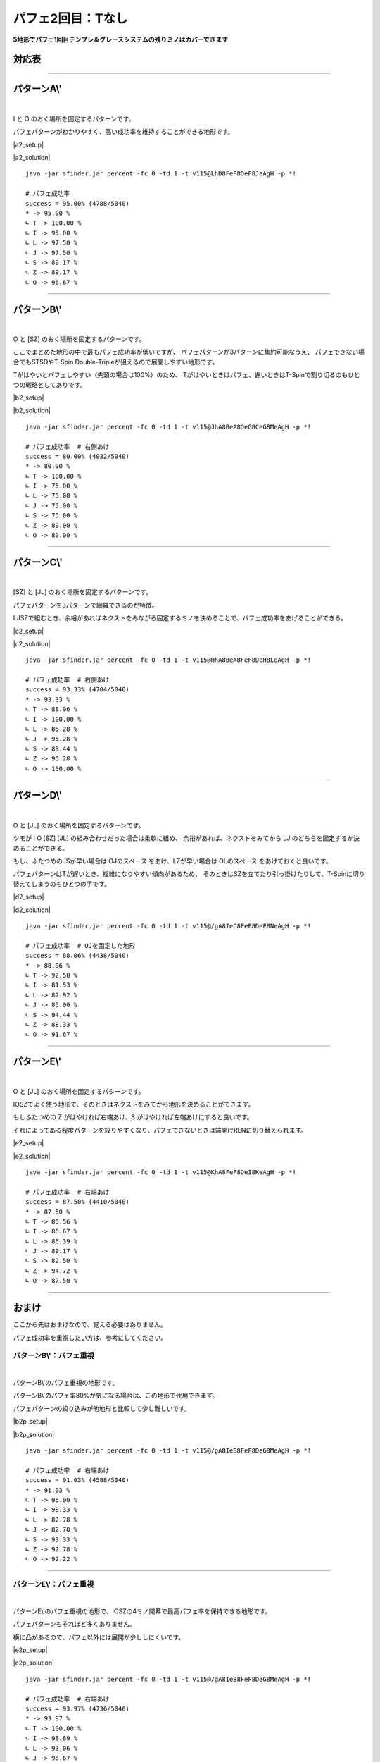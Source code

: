 ========================
パフェ2回目：Tなし
========================

**5地形でパフェ1回目テンプレ＆グレースシステムの残りミノはカバーできます**

対応表
===========================================

.. table::
   :widths: 10

   ============== ===== ===== ===== ===== =====
    IO**          A\\'  B\\'  C\\'  D\\'  E\\'
   ============== ===== ===== ===== ===== =====
    IOLJ            O
    IOSZ                                    O
    IOLS = IOJZ                       O
    IOLZ = IOJS         \(O\)         O
   ============== ===== ===== ===== ===== =====

.. table::
   :widths: 10

   ============== ===== ===== ===== ===== =====
    I***          A\\'  B\\'  C\\'  D\\'  E\\'
   ============== ===== ===== ===== ===== =====
    ILJS = ILJZ   \(O\)         O           O
    ILSZ = IJSZ           O
   ============== ===== ===== ===== ===== =====

.. table::
   :widths: 10

   ============== ===== ===== ===== ===== =====
    O***          A\\'  B\\'  C\\'  D\\'  E\\'
   ============== ===== ===== ===== ===== =====
    OLJS = OLJZ    O
    OLSZ = OJSZ           O
   ============== ===== ===== ===== ===== =====

.. table::
   :widths: 10

   ============== ===== ===== ===== ===== =====
    \****          A\\'  B\\'  C\\'  D\\'  E\\'
   ============== ===== ===== ===== ===== =====
    LJSZ                        O
   ============== ===== ===== ===== ===== =====

----

パターンA\\'
===========================================

.. |a2_fig01| image:: img/a2/fig_001.png
   :scale: 50
.. |a2_fig02| image:: img/a2/fig_002.png
   :scale: 50
.. |a2_fig03| image:: img/a2/fig_003.png
   :scale: 50
.. |a2_fig04| image:: img/a2/fig_004.png
   :scale: 50
.. |a2_fig05| image:: img/a2/fig_005.png
   :scale: 50
.. |a2_fig06| image:: img/a2/fig_006.png
   :scale: 50
.. |a2_fig07| image:: img/a2/fig_007.png
   :scale: 50
.. |a2_fig08| image:: img/a2/fig_008.png
   :scale: 50
.. |a2_fig09| image:: img/a2/fig_009.png
   :scale: 50
.. |a2_fig10| image:: img/a2/fig_010.png
   :scale: 50

.. |a2_setup| raw:: html

   <a href="http://fumen.zui.jp/?v115@LhBthlFeg0BtglRpDei0glRpJeAglLhhlxwGeRpHeB?PMeAAeLhAPAeRaFeAPxSAtFeAPAehlLeAAeMhBPHeRpGexw?hlLeAAAMhxhHeBPAeRpDeTLhWJeAAALhgWwSQawSQpg0EeR?axSEeRaBexwJeAAAOhRpHexhIehWJeAAALhhlBehHEexwhl?Eeh0BexSJeAAALhBtglgWFeAtBPhWAPDeQaAPglyhJeAAAL?hhHRphlEeBtRaFeRpxhKeAAA" target="_blank">
     セットアップ：テト譜
   </a>

.. |a2_solution| raw:: html

   <a href="http://fumen.zui.jp/?v115@LhD8FeF8DeF8JeAg0YAlfT6BY0DfEToXOBlvs2AUDE?fETo/ACYgwwFeBtxwGeBtwwTezhRpwwGeRpxwR4FewwR4Qe?AAtAAOgAtFeh0AtQaFeglAPQawSFeg0hWwSPeQ4IeglQ4hl?FewhglwDQLFewhRaglPeAAeNgglgWFegHgWAegWFegHwwAe?glFeQaRpQeQag0HeQaAewwgWFewhAewwgWGeRaQpPeAAeNg?gWQpHewhQpFeAtQaRpFeQahlQpPeQagHHeQagWHexSglQ4F?eSaglPeAAeOgQaFeglAPRaFegWglRaFegWQLwSwhPeglIeh?lwDg0FehWQLQaFewSQpglQaPeAAe" target="_blank">
      消しかた：テト譜
   </a>

.. container:: field_images

  |a2_fig01|
  |a2_fig02|
  |a2_fig03|
  |a2_fig04|
  |a2_fig05|
  |a2_fig06|
  |a2_fig07|
  |a2_fig08|
  |a2_fig09|
  |a2_fig10|

|

I と O のおく場所を固定するパターンです。

パフェパターンがわかりやすく、高い成功率を維持することができる地形です。

|a2_setup|

|a2_solution|

::

  java -jar sfinder.jar percent -fc 0 -td 1 -t v115@LhD8FeF8DeF8JeAgH -p *!

  # パフェ成功率
  success = 95.00% (4788/5040)
  * -> 95.00 %
  ∟ T -> 100.00 %
  ∟ I -> 95.00 %
  ∟ L -> 97.50 %
  ∟ J -> 97.50 %
  ∟ S -> 89.17 %
  ∟ Z -> 89.17 %
  ∟ O -> 96.67 %

----

パターンB\\'
===========================================

.. |b2_fig01| image:: img/b2/fig_001.png
   :scale: 50
.. |b2_fig02| image:: img/b2/fig_002.png
   :scale: 50
.. |b2_fig03| image:: img/b2/fig_003.png
   :scale: 50
.. |b2_fig04| image:: img/b2/fig_004.png
   :scale: 50
.. |b2_fig05| image:: img/b2/fig_005.png
   :scale: 50
.. |b2_fig06| image:: img/b2/fig_006.png
   :scale: 50

.. |b2_setup| raw:: html

   <a href="http://fumen.zui.jp/?v115@JhglBeQ4DeRpglBtR4CeRphlBtQ4MeAgHRhRaHehWR?aPeAAAJhAtGexhAthlEehlBexSNeAAAJhgHAeAtwDAeg0Be?xSgHhWBeg0RpxSQaQph0Qag0RpJeAAAZhRpFeRLhWJeAAAO?hAPGeRLAPxSDehHBehlJeAAA" target="_blank">
     セットアップ：テト譜
   </a>

.. |b2_solution| raw:: html

   <a href="http://fumen.zui.jp/?v115@JhA8BeA8DeG8CeG8MeAgWYAlfT6BY0DfEToXOBlvs2?AUDEfETo/AC9gRpBtzhh0RpAeBtAehlg0wwGeglxwGeglg0?wwJeAAtNBse88AwXHDBQOHSA1dEEBBYHDBwveRA1dkRBDYH?DBwicRASoDfETo3ABlvs2A2HEfEVZi9AFbcRA1d0KB3XnQB?YDDSA1AlVBhAAAASgwwhlGexwglGewwR4GeR4glNeywAeBP?FeAtRawSGeQaIeRawSJeAAtGBlvs2AVGEfETY+2Bl/m9BFw?DfE112KBlvs2AWJ88AwXHDBwPjRA1d0KBlrDfETYp6Alvs2?AiJEfET4d3Blvs2AGdAAA" target="_blank">
      消しかた：テト譜
   </a>

.. container:: field_images

  |b2_fig01|
  |b2_fig02|
  |b2_fig03|
  |b2_fig04|
  |b2_fig05|
  |b2_fig06|

|

O と [SZ] のおく場所を固定するパターンです。

ここでまとめた地形の中で最もパフェ成功率が低いですが、
パフェパターンが3パターンに集約可能なうえ、
パフェできない場合でもSTSDやT-Spin Double-Tripleが狙えるので展開しやすい地形です。

Tがはやいとパフェしやすい（先頭の場合は100%）のため、
Tがはやいときはパフェ、遅いときはT-Spinで割り切るのもひとつの戦略としてありです。

|b2_setup|

|b2_solution|

::

  java -jar sfinder.jar percent -fc 0 -td 1 -t v115@JhA8BeA8DeG8CeG8MeAgH -p *!

  # パフェ成功率  # 右側あけ
  success = 80.00% (4032/5040)
  * -> 80.00 %
  ∟ T -> 100.00 %
  ∟ I -> 75.00 %
  ∟ L -> 75.00 %
  ∟ J -> 75.00 %
  ∟ S -> 75.00 %
  ∟ Z -> 80.00 %
  ∟ O -> 80.00 %

----

パターンC\\'
===========================================

.. |c2_fig01| image:: img/c2/fig_001.png
   :scale: 50
.. |c2_fig02| image:: img/c2/fig_002.png
   :scale: 50
.. |c2_fig03| image:: img/c2/fig_003.png
   :scale: 50
.. |c2_fig04| image:: img/c2/fig_004.png
   :scale: 50

.. |c2_setup| raw:: html

   <a href="http://fumen.zui.jp/?v115@HhglBeQ4FeglBtR4g0DehlBtQ4i0LeAgHKhQaIeRaI?egHSLLeAAAHhgWBegHBeAtBeg0gWBPgHAPgWAtR4g0jWwhQ?pj0JeAAANhgWHehWEeSawSNeAAA" target="_blank">
     セットアップ：テト譜
   </a>

.. |c2_solution| raw:: html

   <a href="http://fumen.zui.jp/?v115@HhA8BeA8FeF8DeH8LeAgWYAlfT6BY0DfEToXOBlvs2?AUDEfETo/ACZfBti0BeQ4BeA8BtA8g0BeR4AeF8zhH8Q4Ke?Bti0DewhA8BtA8g0BewwAewhF8ywI8AewhJeBti0Q4EeBtA?eg0R4ilFeQ4glVeAAt9AzXHDBQGfRA1dUzBGYHDBQpHSA1d?0ACzXHDBQRsRA1jB0ByXnQBm0nRA1d0KB3XHDBQeJSA1dkR?BiAAAA" target="_blank">
      消しかた：テト譜
   </a>

.. container:: field_images

  |c2_fig01|
  |c2_fig02|
  |c2_fig03|
  |c2_fig04|

|

[SZ] と [JL] のおく場所を固定するパターンです。

パフェパターンを3パターンで網羅できるのが特徴。

LJSZで組むとき、余裕があればネクストをみながら固定するミノを決めることで、パフェ成功率をあげることができる。

|c2_setup|

|c2_solution|

::

  java -jar sfinder.jar percent -fc 0 -td 1 -t v115@HhA8BeA8FeF8DeH8LeAgH -p *!

  # パフェ成功率  # 右側あけ
  success = 93.33% (4704/5040)
  * -> 93.33 %
  ∟ T -> 88.06 %
  ∟ I -> 100.00 %
  ∟ L -> 85.28 %
  ∟ J -> 95.28 %
  ∟ S -> 89.44 %
  ∟ Z -> 95.28 %
  ∟ O -> 100.00 %

----

パターンD\\'
===========================================

.. |d2_fig01| image:: img/d2/fig_001.png
   :scale: 50
.. |d2_fig02| image:: img/d2/fig_002.png
   :scale: 50
.. |d2_fig03| image:: img/d2/fig_003.png
   :scale: 50
.. |d2_fig04| image:: img/d2/fig_004.png
   :scale: 50
.. |d2_fig05| image:: img/d2/fig_005.png
   :scale: 50
.. |d2_fig06| image:: img/d2/fig_006.png
   :scale: 50
.. |d2_fig07| image:: img/d2/fig_007.png
   :scale: 50
.. |d2_fig08| image:: img/d2/fig_008.png
   :scale: 50
.. |d2_fig09| image:: img/d2/fig_009.png
   :scale: 50
.. |d2_fig10| image:: img/d2/fig_010.png
   :scale: 50

.. |d2_setup| raw:: html

   <a href="http://fumen.zui.jp/?v115@9gwhIewhBeR4Eewhg0R4RpDewhi0RpNeAgH9gwhIew?hIewhAPIeSLPeAAA9gQaIeQaBeQLFeQawhAPQLBtEehlwhQ?aAtNeAAAKhglwSHeAtxSGeBtQaNeAAA9gQaAeglGeQaAegl?GeglAeQaAPFeglAegWSLNeAAA/ggWFewhBegWBPBtBewhxS?hWRaBtglwhxSRaklwhJeAAAGhwwIewwHeAtwwFeSaKeAAAG?hQLFeglBeQLDexhglQawSQLDewhQpwwhlKeAAAMhQpwhGeR?pAPGegWBPMeAAAEhg0AeQaGeg0AeQaFeAtQpAeglDeSagWA?eglJeAAA" target="_blank">
     セットアップ：テト譜
   </a>

.. |d2_solution| raw:: html

   <a href="http://fumen.zui.jp/?v115@9gA8IeA8BeB8EeF8DeF8NeAgWYAlfT6BY0DfEToXOB?lvs2AUDEfETo/ACneA8RpFewwA8RpB8hlAexwF8glBtwwF8?glAeBtJeA8RpGeA8RpB8CeQ4AeF8BtR4F8AeBtQ4JeA8RpG?eA8RpB8AewwCeF8xwR4F8wwR4LeRpHeRpFewwFeBtxwGeBt?wwJeAAtCBlvs2A1sDfET4p9B0XHDBQhlRA1dEEBDY3JBXJD?SAVSk9ADHrRBRrDfET4UBBlvV6BirDfEX5uHBP0nRAyfAAA?neAAxSFeQLAAxSBAhWAeRLFAgWBPQLFAgWAeBPJeAAxSGeA?AxSBACewDAeFABPxDFAAeBPwDRewwwhFeQLxwwhFeRagWgH?FeQLxSwhSewwGeAtwwIehlFeAtRpKeAAtnBl/+AC11DfEYk?JIBlvs2A0EEfETYd9Alvs2A4EEfETI02Al/PVB5BEfETYtR?Blvs2AWxDfETYFwBlvs2AUGEfETo/AClvs2AUuDfETYp6Al?vs2AiJEfET4d3Blvs2AGtmAAneA8RpCewwhlwhA8RpB8Aex?wglwhF8BtglwhF8wwBtwhJeA8Rpi0wwBtAeA8RpB8g0xwBt?F8wwCeF8zhPeQ4AeQLAtFeQ4glAeAtFehWwSAtFeglQpAPQ?aKexSFeQaAexSBexwwhRaFewhglRaFeAPwDwSwhJeAAtnBl?/+AC11DfEYkJIBlvs2A0EEfETYd9Alvs2A4EEfETI02Al/P?VB5BEfETYtRBlvs2AWxDfETYFwBlvs2AUGEfETo/AClvs2A?UuDfETYp6Alvs2AiJEfET4d3Blvs2AG9oAA" target="_blank">
      消しかた：テト譜
   </a>

.. container:: field_images

  |d2_fig01|
  |d2_fig02|
  |d2_fig03|
  |d2_fig04|
  |d2_fig05|
  |d2_fig06|
  |d2_fig07|
  |d2_fig08|
  |d2_fig09|
  |d2_fig10|

|

O と [JL] のおく場所を固定するパターンです。

ツモが I O [SZ] [JL] の組み合わせだった場合は柔軟に組め、
余裕があれば、ネクストをみてから LJ のどちらを固定するか決めることができる。

もし、ふたつめのJSが早い場合は OJのスペース をあけ、LZが早い場合は OLのスペース をあけておくと良いです。

パフェパターンはTが遅いとき、複雑になりやすい傾向があるため、
そのときはSZを立てたり引っ掛けたりして、T-Spinに切り替えてしまうのもひとつの手です。

|d2_setup|

|d2_solution|

::

  java -jar sfinder.jar percent -fc 0 -td 1 -t v115@/gA8IeC8EeF8DeF8NeAgH -p *!

  # パフェ成功率  # OJを固定した地形
  success = 88.06% (4438/5040)
  * -> 88.06 %
  ∟ T -> 92.50 %
  ∟ I -> 81.53 %
  ∟ L -> 82.92 %
  ∟ J -> 85.00 %
  ∟ S -> 94.44 %
  ∟ Z -> 88.33 %
  ∟ O -> 91.67 %

----

パターンE\\'
===========================================

.. |e2_fig01| image:: img/e2/fig_001.png
   :scale: 50
.. |e2_fig02| image:: img/e2/fig_002.png
   :scale: 50
.. |e2_fig03| image:: img/e2/fig_003.png
   :scale: 50
.. |e2_fig04| image:: img/e2/fig_004.png
   :scale: 50

.. |e2_setup| raw:: html

   <a href="http://fumen.zui.jp/?v115@KhAtFeRpBtR4DeRpAtR4zhKeAgHKhgWFeQpQahWFeR?pglQeAAAKhgWBeQ4CegHiWxSR4RpgHRLhHRpg0glQpJeAAA?NhQaIeRaQpQaGeQLRaJeAAA" target="_blank">
     セットアップ：テト譜
   </a>

.. |e2_solution| raw:: html

   <a href="http://fumen.zui.jp/?v115@KhA8FeF8DeI8KeAgWYAlfT6BY0DfEToXOBlvs2AUDE?fETo/ACLgg0zhBeAtBei0A8BeBtwwAeF8AtywI8KeRpilBe?Atg0AeRpglCeBtg0GeAth0UeAAPrAaoo2Alvs2A0E88AwXH?DBQBOSA1dkRB0XHDBQelRA1d0KB4XHDBQeRBAZfRpilBei0?RpglA8zhQ4g0F8BeR4I8Q4Jeg0zhR4DexwQ4g0Q4QpQaklA?eB8RaQLglIeglOewwAeAPgHwhDexwwhQpxhFeQpwhgHwhIe?whJeAAtrAaoo2Alvs2A0E88AwXHDBQuCSA1dcHBEYHDBQel?RA1d0KB4XHDBQeRBA" target="_blank">
      消しかた：テト譜
   </a>

.. container:: field_images

  |e2_fig01|
  |e2_fig02|
  |e2_fig03|
  |e2_fig04|

|

O と [JL] のおく場所を固定するパターンです。

IOSZでよく使う地形で、そのときはネクストをみてから地形を決めることができます。

もしふたつめの Z がはやければ右端あけ、S がはやければ左端あけにすると良いです。

それによってある程度パターンを絞りやすくなり、パフェできないときは端開けRENに切り替えられます。

|e2_setup|

|e2_solution|

::

  java -jar sfinder.jar percent -fc 0 -td 1 -t v115@KhA8FeF8DeI8KeAgH -p *!

  # パフェ成功率  # 右端あけ
  success = 87.50% (4410/5040)
  * -> 87.50 %
  ∟ T -> 85.56 %
  ∟ I -> 86.67 %
  ∟ L -> 86.39 %
  ∟ J -> 89.17 %
  ∟ S -> 82.50 %
  ∟ Z -> 94.72 %
  ∟ O -> 87.50 %

----

おまけ
===========================================

ここから先はおまけなので、覚える必要はありません。

パフェ成功率を重視したい方は、参考にしてください。

パターンB\\'：パフェ重視
------------------------------------------

.. |b2p_fig01| image:: img/b2p/fig_001.png
   :scale: 50
.. |b2p_fig02| image:: img/b2p/fig_002.png
   :scale: 50
.. |b2p_fig03| image:: img/b2p/fig_003.png
   :scale: 50
.. |b2p_fig04| image:: img/b2p/fig_004.png
   :scale: 50
.. |b2p_fig05| image:: img/b2p/fig_005.png
   :scale: 50
.. |b2p_fig06| image:: img/b2p/fig_006.png
   :scale: 50

.. |b2p_setup| raw:: html

   <a href="http://fumen.zui.jp/?v115@/gQ4IeR4FeRpg0Q4BtDeRpi0BtMeAgH/ggHIegHQLH?eRLHeQLBPOeAAA/gg0Ieg0wwFeRawhwwFeQagWAeRaOeAAA?/gwDDeAtDexDBeBtBeiWwDRpAtglRpgWRah0hWglRpJeAAA?YhAtRpEeSagWQpJeAAAEhwSHeglwSHeglQLxSEexwAeglwS?JeAAAa" target="_blank">
      セットアップ：テト譜
   </a>

.. |b2p_solution| raw:: html

   <a href="http://fumen.zui.jp/?v115@/gA8IeB8FeF8DeG8MeAgWYAlfT6BY0DfEToXOBlvs2?AUDEfETo/ACneRpA8GeRpB8EeglF8zhG8ilJeRpA8GeRpB8?AeBtCeF8BtR4G8R4KeRpA8GeRpB8BeQ4AewwAeF8R4xwG8Q?4wwKeRpCehlwhBeRpDeglwhAewwFeglwhxwGewhAewwJeAA?tAAqeBtIeBtilQpFewhQaBtGehWQpMeBtIeAtAewSyhFeBP?wDQLGeRLglSewhFewDAeQLwhFeRawhAPGewDxhOehWAtFeh?0BtwwQLFeBthlGeg0Q4QLJeAAe" target="_blank">
       消しかた：テト譜
   </a>

.. container:: field_images

  |b2p_fig01|
  |b2p_fig02|
  |b2p_fig03|
  |b2p_fig04|

|

パターンB\\'のパフェ重視の地形です。

パターンB\\'のパフェ率80%が気になる場合は、この地形で代用できます。

パフェパターンの絞り込みが他地形と比較して少し難しいです。

|b2p_setup|

|b2p_solution|

::

  java -jar sfinder.jar percent -fc 0 -td 1 -t v115@/gA8IeB8FeF8DeG8MeAgH -p *!

  # パフェ成功率  # 右端あけ
  success = 91.03% (4588/5040)
  * -> 91.03 %
  ∟ T -> 95.00 %
  ∟ I -> 98.33 %
  ∟ L -> 82.78 %
  ∟ J -> 82.78 %
  ∟ S -> 93.33 %
  ∟ Z -> 92.78 %
  ∟ O -> 92.22 %

----

パターンE\\'：パフェ重視
------------------------------------------

.. |e2p_fig01| image:: img/e2p/fig_001.png
   :scale: 50
.. |e2p_fig02| image:: img/e2p/fig_002.png
   :scale: 50
.. |e2p_fig03| image:: img/e2p/fig_003.png
   :scale: 50
.. |e2p_fig04| image:: img/e2p/fig_004.png
   :scale: 50

.. |e2p_setup| raw:: html

   <a href="http://fumen.zui.jp/?v115@9gwhIewhCeAtEewhRpBtR4CewhRpAtR4NeAgHLhgWF?eQpQahWFeRpglPeAAA9gQaHewhQaCegWQ4CewhQagHgWhlB?eRpwhQaiHxSQ4RpwhJeAAAMhQaIeRaQpQaGeQLRaKeAAA" target="_blank">
       セットアップ：テト譜
   </a>

.. |e2p_solution| raw:: html

   <a href="http://fumen.zui.jp/?v115@9gA8IeA8CeA8EeG8CeF8NeAgWYAlfT6BY0DfEToXOB?lvs2AUDEfETo/AC+gg0zhEei0CeBtHewwBtFeywKeAAtSB0?n88AwXHDBQOHSASoDfET4BBClvs2AUuDfETYmzBlvs2AW0D?fETYN6BFbcRA1gJ+B2XnQBBYGPCJoo2Alvs2A2yDfEXElwB?lPhzB5xAAA+gwSglyhEexSAPCeBPHeQLBPFeSLKeAAtEBlv?s2AVGEfETY+2Bl/m9BFwDfE112KBlvs2AWJ88AwX3JBEYqR?A1zC+BGHcSASoDfET4ZOBlv1RBCCEfEVDRwBneF8CewhE8C?eAtwhG8BtwhF8AeAtAewhJeF8DeE8EeG8ywF8BewwKeF8De?E8EeG8i0F8Ceg0Kexwi0CewhAexwg0CeQ4AewhGeR4whHeQ?4whJeAAtbBlfjzBypDfET4p9BlPBBCWrDfET4ZOByXHDBwH?xRA1d8vB0XHDBQpjRA1Dq9BFYHDBwFhRAViRSB4XHDBwvwR?A1d0KBFYHDBQOHSA1QEBCBYPNBXLPBAneFACeQaEACeAPQa?GABPQaFAAeAPAeQaJeFADeEAEeGASLFABeQLKeFADeEAEeG?AiHFACegHReAtwwGewSAtwwGewSQawwFexhgHKeAAtwAlvs?2AVGEfETY+2Bl/m9BFwDfE112KBlvs2AWJEfETo3ABlvs2A?2HEfEVZi9A" target="_blank">
        消しかた：テト譜
   </a>

.. container:: field_images

  |e2p_fig01|
  |e2p_fig02|
  |e2p_fig03|
  |e2p_fig04|

|

パターンE\\'のパフェ重視の地形で、IOSZの4ミノ開幕で最高パフェ率を保持できる地形です。

パフェパターンもそれほど多くありません。

横に凸があるので、パフェ以外には展開が少ししにくいです。

|e2p_setup|

|e2p_solution|

::

  java -jar sfinder.jar percent -fc 0 -td 1 -t v115@/gA8IeB8FeF8DeG8MeAgH -p *!

  # パフェ成功率  # 右端あけ
  success = 93.97% (4736/5040)
  * -> 93.97 %
  ∟ T -> 100.00 %
  ∟ I -> 98.89 %
  ∟ L -> 93.06 %
  ∟ J -> 96.67 %
  ∟ S -> 89.44 %
  ∟ Z -> 86.67 %
  ∟ O -> 93.06 %
